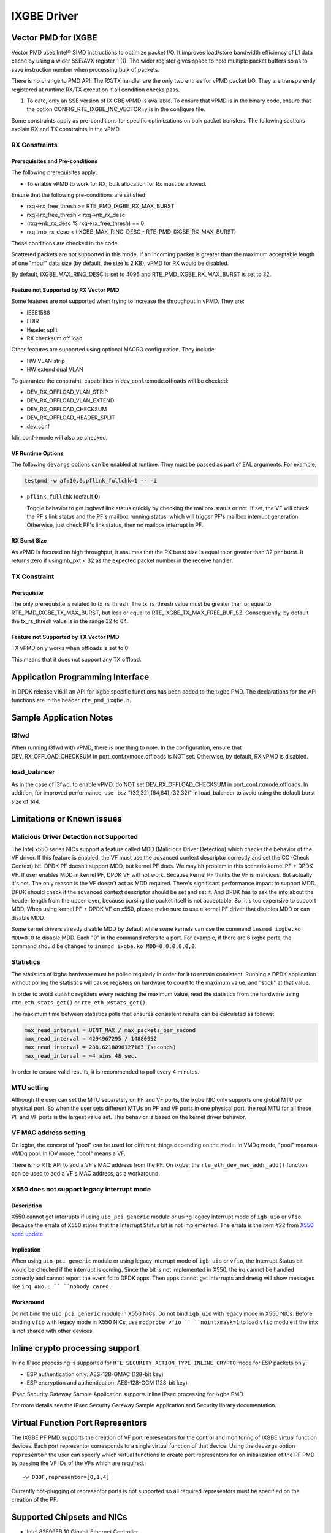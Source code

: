 ..  SPDX-License-Identifier: BSD-3-Clause
    Copyright(c) 2010-2016 Intel Corporation.

IXGBE Driver
============

Vector PMD for IXGBE
--------------------

Vector PMD uses Intel® SIMD instructions to optimize packet I/O.
It improves load/store bandwidth efficiency of L1 data cache by using a wider SSE/AVX register 1 (1).
The wider register gives space to hold multiple packet buffers so as to save instruction number when processing bulk of packets.

There is no change to PMD API. The RX/TX handler are the only two entries for vPMD packet I/O.
They are transparently registered at runtime RX/TX execution if all condition checks pass.

1.  To date, only an SSE version of IX GBE vPMD is available.
    To ensure that vPMD is in the binary code, ensure that the option CONFIG_RTE_IXGBE_INC_VECTOR=y is in the configure file.

Some constraints apply as pre-conditions for specific optimizations on bulk packet transfers.
The following sections explain RX and TX constraints in the vPMD.

RX Constraints
~~~~~~~~~~~~~~

Prerequisites and Pre-conditions
^^^^^^^^^^^^^^^^^^^^^^^^^^^^^^^^

The following prerequisites apply:

*   To enable vPMD to work for RX, bulk allocation for Rx must be allowed.

Ensure that the following pre-conditions are satisfied:

*   rxq->rx_free_thresh >= RTE_PMD_IXGBE_RX_MAX_BURST

*   rxq->rx_free_thresh < rxq->nb_rx_desc

*   (rxq->nb_rx_desc % rxq->rx_free_thresh) == 0

*   rxq->nb_rx_desc  < (IXGBE_MAX_RING_DESC - RTE_PMD_IXGBE_RX_MAX_BURST)

These conditions are checked in the code.

Scattered packets are not supported in this mode.
If an incoming packet is greater than the maximum acceptable length of one "mbuf" data size (by default, the size is 2 KB),
vPMD for RX would be disabled.

By default, IXGBE_MAX_RING_DESC is set to 4096 and RTE_PMD_IXGBE_RX_MAX_BURST is set to 32.

Feature not Supported by RX Vector PMD
^^^^^^^^^^^^^^^^^^^^^^^^^^^^^^^^^^^^^^

Some features are not supported when trying to increase the throughput in vPMD.
They are:

*   IEEE1588

*   FDIR

*   Header split

*   RX checksum off load

Other features are supported using optional MACRO configuration. They include:

*   HW VLAN strip

*   HW extend dual VLAN

To guarantee the constraint, capabilities in dev_conf.rxmode.offloads will be checked:

*   DEV_RX_OFFLOAD_VLAN_STRIP

*   DEV_RX_OFFLOAD_VLAN_EXTEND

*   DEV_RX_OFFLOAD_CHECKSUM

*   DEV_RX_OFFLOAD_HEADER_SPLIT

*   dev_conf

fdir_conf->mode will also be checked.

VF Runtime Options
^^^^^^^^^^^^^^^^^^

The following ``devargs`` options can be enabled at runtime. They must
be passed as part of EAL arguments. For example,

.. code-block:: console

   testpmd -w af:10.0,pflink_fullchk=1 -- -i

- ``pflink_fullchk`` (default **0**)

  Toggle behavior to get ixgbevf link status quickly by checking the
  mailbox status or not. If set, the VF will check the PF's link status
  and the PF's mailbox running status, which will trigger PF's mailbox
  interrupt generation. Otherwise, just check PF's link status, then no
  mailbox interrupt in PF.

RX Burst Size
^^^^^^^^^^^^^

As vPMD is focused on high throughput, it assumes that the RX burst size is equal to or greater than 32 per burst.
It returns zero if using nb_pkt < 32 as the expected packet number in the receive handler.

TX Constraint
~~~~~~~~~~~~~

Prerequisite
^^^^^^^^^^^^

The only prerequisite is related to tx_rs_thresh.
The tx_rs_thresh value must be greater than or equal to RTE_PMD_IXGBE_TX_MAX_BURST,
but less or equal to RTE_IXGBE_TX_MAX_FREE_BUF_SZ.
Consequently, by default the tx_rs_thresh value is in the range 32 to 64.

Feature not Supported by TX Vector PMD
^^^^^^^^^^^^^^^^^^^^^^^^^^^^^^^^^^^^^^

TX vPMD only works when offloads is set to 0

This means that it does not support any TX offload.

Application Programming Interface
---------------------------------

In DPDK release v16.11 an API for ixgbe specific functions has been added to the ixgbe PMD.
The declarations for the API functions are in the header ``rte_pmd_ixgbe.h``.

Sample Application Notes
------------------------

l3fwd
~~~~~

When running l3fwd with vPMD, there is one thing to note.
In the configuration, ensure that DEV_RX_OFFLOAD_CHECKSUM in port_conf.rxmode.offloads is NOT set.
Otherwise, by default, RX vPMD is disabled.

load_balancer
~~~~~~~~~~~~~

As in the case of l3fwd, to enable vPMD, do NOT set DEV_RX_OFFLOAD_CHECKSUM in port_conf.rxmode.offloads.
In addition, for improved performance, use -bsz "(32,32),(64,64),(32,32)" in load_balancer to avoid using the default burst size of 144.


Limitations or Known issues
---------------------------

Malicious Driver Detection not Supported
~~~~~~~~~~~~~~~~~~~~~~~~~~~~~~~~~~~~~~~~

The Intel x550 series NICs support a feature called MDD (Malicious
Driver Detection) which checks the behavior of the VF driver.
If this feature is enabled, the VF must use the advanced context descriptor
correctly and set the CC (Check Context) bit.
DPDK PF doesn't support MDD, but kernel PF does. We may hit problem in this
scenario kernel PF + DPDK VF. If user enables MDD in kernel PF, DPDK VF will
not work. Because kernel PF thinks the VF is malicious. But actually it's not.
The only reason is the VF doesn't act as MDD required.
There's significant performance impact to support MDD. DPDK should check if
the advanced context descriptor should be set and set it. And DPDK has to ask
the info about the header length from the upper layer, because parsing the
packet itself is not acceptable. So, it's too expensive to support MDD.
When using kernel PF + DPDK VF on x550, please make sure to use a kernel
PF driver that disables MDD or can disable MDD.

Some kernel drivers already disable MDD by default while some kernels can use
the command ``insmod ixgbe.ko MDD=0,0`` to disable MDD. Each "0" in the
command refers to a port. For example, if there are 6 ixgbe ports, the command
should be changed to ``insmod ixgbe.ko MDD=0,0,0,0,0,0``.


Statistics
~~~~~~~~~~

The statistics of ixgbe hardware must be polled regularly in order for it to
remain consistent. Running a DPDK application without polling the statistics will
cause registers on hardware to count to the maximum value, and "stick" at
that value.

In order to avoid statistic registers every reaching the maximum value,
read the statistics from the hardware using ``rte_eth_stats_get()`` or
``rte_eth_xstats_get()``.

The maximum time between statistics polls that ensures consistent results can
be calculated as follows:

.. code-block:: c

  max_read_interval = UINT_MAX / max_packets_per_second
  max_read_interval = 4294967295 / 14880952
  max_read_interval = 288.6218096127183 (seconds)
  max_read_interval = ~4 mins 48 sec.

In order to ensure valid results, it is recommended to poll every 4 minutes.

MTU setting
~~~~~~~~~~~

Although the user can set the MTU separately on PF and VF ports, the ixgbe NIC
only supports one global MTU per physical port.
So when the user sets different MTUs on PF and VF ports in one physical port,
the real MTU for all these PF and VF ports is the largest value set.
This behavior is based on the kernel driver behavior.

VF MAC address setting
~~~~~~~~~~~~~~~~~~~~~~

On ixgbe, the concept of "pool" can be used for different things depending on
the mode. In VMDq mode, "pool" means a VMDq pool. In IOV mode, "pool" means a
VF.

There is no RTE API to add a VF's MAC address from the PF. On ixgbe, the
``rte_eth_dev_mac_addr_add()`` function can be used to add a VF's MAC address,
as a workaround.

X550 does not support legacy interrupt mode
~~~~~~~~~~~~~~~~~~~~~~~~~~~~~~~~~~~~~~~~~~~

Description
^^^^^^^^^^^
X550 cannot get interrupts if using ``uio_pci_generic`` module or using legacy
interrupt mode of ``igb_uio`` or ``vfio``. Because the errata of X550 states
that the Interrupt Status bit is not implemented. The errata is the item #22
from `X550 spec update <https://www.intel.com/content/dam/www/public/us/en/
documents/specification-updates/ethernet-x550-spec-update.pdf>`_

Implication
^^^^^^^^^^^
When using ``uio_pci_generic`` module or using legacy interrupt mode of
``igb_uio`` or ``vfio``, the Interrupt Status bit would be checked if the
interrupt is coming. Since the bit is not implemented in X550, the irq cannot
be handled correctly and cannot report the event fd to DPDK apps. Then apps
cannot get interrupts and ``dmesg`` will show messages like ``irq #No.: ``
``nobody cared.``

Workaround
^^^^^^^^^^
Do not bind the ``uio_pci_generic`` module in X550 NICs.
Do not bind ``igb_uio`` with legacy mode in X550 NICs.
Before binding ``vfio`` with legacy mode in X550 NICs, use ``modprobe vfio ``
``nointxmask=1`` to load ``vfio`` module if the intx is not shared with other
devices.

Inline crypto processing support
--------------------------------

Inline IPsec processing is supported for ``RTE_SECURITY_ACTION_TYPE_INLINE_CRYPTO``
mode for ESP packets only:

- ESP authentication only: AES-128-GMAC (128-bit key)
- ESP encryption and authentication: AES-128-GCM (128-bit key)

IPsec Security Gateway Sample Application supports inline IPsec processing for
ixgbe PMD.

For more details see the IPsec Security Gateway Sample Application and Security
library documentation.


Virtual Function Port Representors
----------------------------------
The IXGBE PF PMD supports the creation of VF port representors for the control
and monitoring of IXGBE virtual function devices. Each port representor
corresponds to a single virtual function of that device. Using the ``devargs``
option ``representor`` the user can specify which virtual functions to create
port representors for on initialization of the PF PMD by passing the VF IDs of
the VFs which are required.::

  -w DBDF,representor=[0,1,4]

Currently hot-plugging of representor ports is not supported so all required
representors must be specified on the creation of the PF.

Supported Chipsets and NICs
---------------------------

- Intel 82599EB 10 Gigabit Ethernet Controller
- Intel 82598EB 10 Gigabit Ethernet Controller
- Intel 82599ES 10 Gigabit Ethernet Controller
- Intel 82599EN 10 Gigabit Ethernet Controller
- Intel Ethernet Controller X540-AT2
- Intel Ethernet Controller X550-BT2
- Intel Ethernet Controller X550-AT2
- Intel Ethernet Controller X550-AT
- Intel Ethernet Converged Network Adapter X520-SR1
- Intel Ethernet Converged Network Adapter X520-SR2
- Intel Ethernet Converged Network Adapter X520-LR1
- Intel Ethernet Converged Network Adapter X520-DA1
- Intel Ethernet Converged Network Adapter X520-DA2
- Intel Ethernet Converged Network Adapter X520-DA4
- Intel Ethernet Converged Network Adapter X520-QDA1
- Intel Ethernet Converged Network Adapter X520-T2
- Intel 10 Gigabit AF DA Dual Port Server Adapter
- Intel 10 Gigabit AT Server Adapter
- Intel 10 Gigabit AT2 Server Adapter
- Intel 10 Gigabit CX4 Dual Port Server Adapter
- Intel 10 Gigabit XF LR Server Adapter
- Intel 10 Gigabit XF SR Dual Port Server Adapter
- Intel 10 Gigabit XF SR Server Adapter
- Intel Ethernet Converged Network Adapter X540-T1
- Intel Ethernet Converged Network Adapter X540-T2
- Intel Ethernet Converged Network Adapter X550-T1
- Intel Ethernet Converged Network Adapter X550-T2
